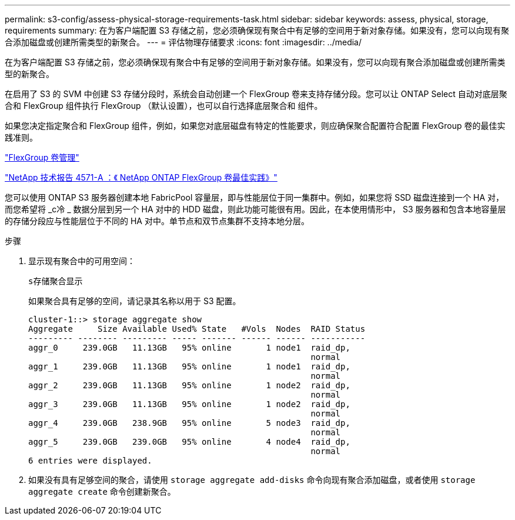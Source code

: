---
permalink: s3-config/assess-physical-storage-requirements-task.html 
sidebar: sidebar 
keywords: assess, physical, storage, requirements 
summary: 在为客户端配置 S3 存储之前，您必须确保现有聚合中有足够的空间用于新对象存储。如果没有，您可以向现有聚合添加磁盘或创建所需类型的新聚合。 
---
= 评估物理存储要求
:icons: font
:imagesdir: ../media/


[role="lead"]
在为客户端配置 S3 存储之前，您必须确保现有聚合中有足够的空间用于新对象存储。如果没有，您可以向现有聚合添加磁盘或创建所需类型的新聚合。

在启用了 S3 的 SVM 中创建 S3 存储分段时，系统会自动创建一个 FlexGroup 卷来支持存储分段。您可以让 ONTAP Select 自动对底层聚合和 FlexGroup 组件执行 FlexGroup （默认设置），也可以自行选择底层聚合和 组件。

如果您决定指定聚合和 FlexGroup 组件，例如，如果您对底层磁盘有特定的性能要求，则应确保聚合配置符合配置 FlexGroup 卷的最佳实践准则。

link:../flexgroup/index.html["FlexGroup 卷管理"]

https://www.netapp.com/pdf.html?item=/media/17251-tr4571apdf.pdf["NetApp 技术报告 4571-A ：《 NetApp ONTAP FlexGroup 卷最佳实践》"]

您可以使用 ONTAP S3 服务器创建本地 FabricPool 容量层，即与性能层位于同一集群中。例如，如果您将 SSD 磁盘连接到一个 HA 对，而您希望将 _c冷 _ 数据分层到另一个 HA 对中的 HDD 磁盘，则此功能可能很有用。因此，在本使用情形中， S3 服务器和包含本地容量层的存储分段应与性能层位于不同的 HA 对中。单节点和双节点集群不支持本地分层。

.步骤
. 显示现有聚合中的可用空间：
+
`s存储聚合显示`

+
如果聚合具有足够的空间，请记录其名称以用于 S3 配置。

+
[listing]
----
cluster-1::> storage aggregate show
Aggregate     Size Available Used% State   #Vols  Nodes  RAID Status
--------- -------- --------- ----- ------- ------ ------ -----------
aggr_0     239.0GB   11.13GB   95% online       1 node1  raid_dp,
                                                         normal
aggr_1     239.0GB   11.13GB   95% online       1 node1  raid_dp,
                                                         normal
aggr_2     239.0GB   11.13GB   95% online       1 node2  raid_dp,
                                                         normal
aggr_3     239.0GB   11.13GB   95% online       1 node2  raid_dp,
                                                         normal
aggr_4     239.0GB   238.9GB   95% online       5 node3  raid_dp,
                                                         normal
aggr_5     239.0GB   239.0GB   95% online       4 node4  raid_dp,
                                                         normal
6 entries were displayed.
----
. 如果没有具有足够空间的聚合，请使用 `storage aggregate add-disks` 命令向现有聚合添加磁盘，或者使用 `storage aggregate create` 命令创建新聚合。

